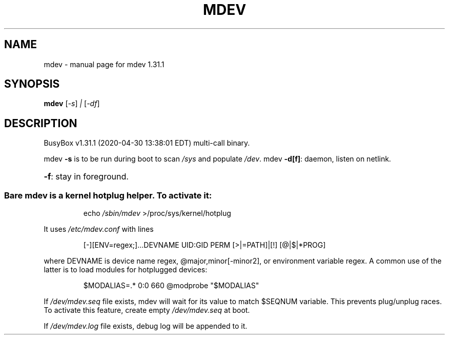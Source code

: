 .\" DO NOT MODIFY THIS FILE!  It was generated by help2man 1.47.8.
.TH MDEV "1" "April 2020" "Fidelix 1.0" "User Commands"
.SH NAME
mdev \- manual page for mdev 1.31.1
.SH SYNOPSIS
.B mdev
[\fI\,-s\/\fR] \fI\,| \/\fR[\fI\,-df\/\fR]
.SH DESCRIPTION
BusyBox v1.31.1 (2020\-04\-30 13:38:01 EDT) multi\-call binary.
.PP
mdev \fB\-s\fR is to be run during boot to scan \fI\,/sys\/\fP and populate \fI\,/dev\/\fP.
mdev \fB\-d[f]\fR: daemon, listen on netlink.
.HP
\fB\-f\fR: stay in foreground.
.SS "Bare mdev is a kernel hotplug helper. To activate it:"
.IP
echo \fI\,/sbin/mdev\/\fP >/proc/sys/kernel/hotplug
.PP
It uses \fI\,/etc/mdev.conf\/\fP with lines
.IP
[\-][ENV=regex;]...DEVNAME UID:GID PERM [>|=PATH]|[!] [@|$|*PROG]
.PP
where DEVNAME is device name regex, @major,minor[\-minor2], or
environment variable regex. A common use of the latter is
to load modules for hotplugged devices:
.IP
$MODALIAS=.* 0:0 660 @modprobe "$MODALIAS"
.PP
If \fI\,/dev/mdev.seq\/\fP file exists, mdev will wait for its value
to match $SEQNUM variable. This prevents plug/unplug races.
To activate this feature, create empty \fI\,/dev/mdev.seq\/\fP at boot.
.PP
If \fI\,/dev/mdev.log\/\fP file exists, debug log will be appended to it.
